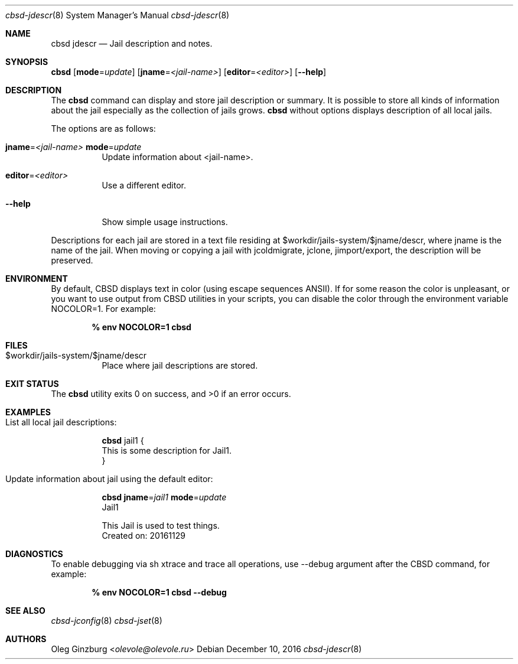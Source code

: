 .Dd December 10, 2016
.Dt cbsd-jdescr 8
.Os
.Sh NAME
.Nm cbsd jdescr
.Nd Jail description and notes.

.Sh SYNOPSIS
.Nm Cm
.Op Cm mode Ns = Ns Ar update
.Op Cm jname Ns = Ns Ar <jail-name>
.Op Cm editor Ns = Ns Ar <editor>
.Op Fl Fl help

.Sh DESCRIPTION
The
.Nm
command can display and store jail description or summary. It is possible
to store all kinds of information about the jail especially as the collection
of jails grows.
.Nm
without options displays description of all local jails.
.Pp
The options are as follows:
.Bl -tag -width Ds
.It Cm jname Ns = Ns Ar <jail-name> Cm mode Ns = Ns Ar update
Update information about <jail-name>.
.It Cm editor Ns = Ns Ar <editor>
Use a different editor.
.It Fl Fl help
Show simple usage instructions.
.El
.Pp
Descriptions for each jail are stored in a text file residing at
$workdir/jails-system/$jname/descr, where jname is the name of the jail.
When moving or copying a jail with jcoldmigrate, jclone, jimport/export,
the description will be preserved.

.Sh ENVIRONMENT
By default, CBSD displays text in color (using escape sequences ANSII).
If for some reason the color is unpleasant, or you want to use output from
CBSD utilities in your scripts, you can disable the color through the
environment variable NOCOLOR=1. For example:

.Dl % env NOCOLOR=1 Nm

.Sh FILES
.Bl -tag -width Ds -compact
.It $workdir/jails-system/$jname/descr
Place where jail descriptions are stored.
.El

.Sh EXIT STATUS
.Ex -std

.Sh EXAMPLES
.Bl -tag
.It List all local jail descriptions:
.Bd -literal
.Nm Cm
jail1 {
This is some description for Jail1.
}
.Ed

.It Update information about jail using the default editor:
.Bd -literal
.Nm Cm jname Ns = Ns Ar jail1 Cm mode Ns = Ns Ar update
Jail1

This Jail is used to test things.
Created on: 20161129
.Ed
.El

.Sh DIAGNOSTICS
To enable debugging via sh xtrace and trace all operations, use --debug
argument after the CBSD command, for example:

.Dl	% env NOCOLOR=1 Nm Fl Fl debug

.Sh SEE ALSO
.Xr cbsd-jconfig 8
.Xr cbsd-jset 8

.Sh AUTHORS
.An Oleg Ginzburg Aq Mt olevole@olevole.ru
